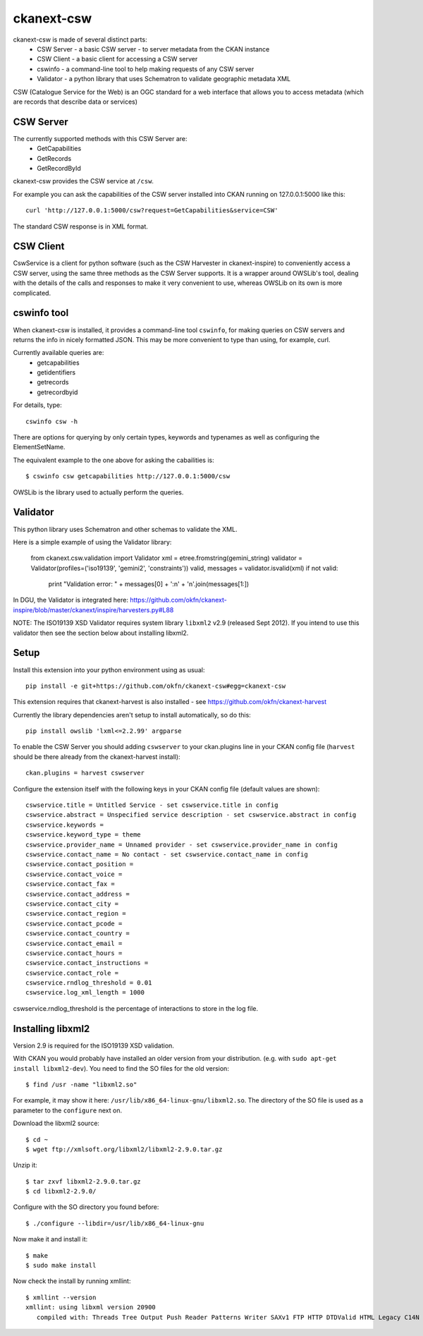 ===========
ckanext-csw
===========

ckanext-csw is made of several distinct parts:
 * CSW Server - a basic CSW server - to server metadata from the CKAN instance
 * CSW Client - a basic client for accessing a CSW server
 * cswinfo - a command-line tool to help making requests of any CSW server
 * Validator - a python library that uses Schematron to validate geographic metadata XML

CSW (Catalogue Service for the Web) is an OGC standard for a web interface that allows you to access metadata (which are records that describe data or services)

CSW Server
==========

The currently supported methods with this CSW Server are:
 * GetCapabilities
 * GetRecords
 * GetRecordById

ckanext-csw provides the CSW service at ``/csw``. 

For example you can ask the capabilities of the CSW server installed into CKAN running on 127.0.0.1:5000 like this::

 curl 'http://127.0.0.1:5000/csw?request=GetCapabilities&service=CSW'

The standard CSW response is in XML format.

CSW Client
==========

CswService is a client for python software (such as the CSW Harvester in ckanext-inspire) to conveniently access a CSW server, using the same three methods as the CSW Server supports. It is a wrapper around OWSLib's tool, dealing with the details of the calls and responses to make it very convenient to use, whereas OWSLib on its own is more complicated.

cswinfo tool
============

When ckanext-csw is installed, it provides a command-line tool ``cswinfo``, for making queries on CSW servers and returns the info in nicely formatted JSON. This may be more convenient to type than using, for example, curl.

Currently available queries are: 
 * getcapabilities
 * getidentifiers
 * getrecords
 * getrecordbyid

For details, type::

 cswinfo csw -h

There are options for querying by only certain types, keywords and typenames as well as configuring the ElementSetName.

The equivalent example to the one above for asking the cabailities is::

 $ cswinfo csw getcapabilities http://127.0.0.1:5000/csw

OWSLib is the library used to actually perform the queries.

Validator
=========

This python library uses Schematron and other schemas to validate the XML.

Here is a simple example of using the Validator library:

 from ckanext.csw.validation import Validator
 xml = etree.fromstring(gemini_string)
 validator = Validator(profiles=('iso19139', 'gemini2', 'constraints'))
 valid, messages = validator.isvalid(xml)
 if not valid:
     print "Validation error: " + messages[0] + ':\n' + '\n'.join(messages[1:])

In DGU, the Validator is integrated here:
https://github.com/okfn/ckanext-inspire/blob/master/ckanext/inspire/harvesters.py#L88

NOTE: The ISO19139 XSD Validator requires system library ``libxml2`` v2.9 (released Sept 2012). If you intend to use this validator then see the section below about installing libxml2.

Setup
=====

Install this extension into your python environment using as usual::

  pip install -e git+https://github.com/okfn/ckanext-csw#egg=ckanext-csw

This extension requires that ckanext-harvest is also installed - see https://github.com/okfn/ckanext-harvest

Currently the library dependencies aren't setup to install automatically, so do this::

  pip install owslib 'lxml<=2.2.99' argparse

To enable the CSW Server you should adding ``cswserver`` to your ckan.plugins line in your CKAN config file (``harvest`` should be there already from the ckanext-harvest install)::

  ckan.plugins = harvest cswserver

Configure the extension itself with the following keys in your CKAN config file (default values are shown)::

  cswservice.title = Untitled Service - set cswservice.title in config
  cswservice.abstract = Unspecified service description - set cswservice.abstract in config
  cswservice.keywords = 
  cswservice.keyword_type = theme
  cswservice.provider_name = Unnamed provider - set cswservice.provider_name in config
  cswservice.contact_name = No contact - set cswservice.contact_name in config
  cswservice.contact_position = 
  cswservice.contact_voice = 
  cswservice.contact_fax = 
  cswservice.contact_address = 
  cswservice.contact_city = 
  cswservice.contact_region = 
  cswservice.contact_pcode = 
  cswservice.contact_country = 
  cswservice.contact_email = 
  cswservice.contact_hours = 
  cswservice.contact_instructions = 
  cswservice.contact_role = 
  cswservice.rndlog_threshold = 0.01
  cswservice.log_xml_length = 1000

cswservice.rndlog_threshold is the percentage of interactions to store in the log file.

Installing libxml2
==================

Version 2.9 is required for the ISO19139 XSD validation.

With CKAN you would probably have installed an older version from your distribution. (e.g. with ``sudo apt-get install libxml2-dev``). You need to find the SO files for the old version::

  $ find /usr -name "libxml2.so"

For example, it may show it here: ``/usr/lib/x86_64-linux-gnu/libxml2.so``. The directory of the SO file is used as a parameter to the ``configure`` next on.

Download the libxml2 source::

  $ cd ~
  $ wget ftp://xmlsoft.org/libxml2/libxml2-2.9.0.tar.gz

Unzip it::

  $ tar zxvf libxml2-2.9.0.tar.gz
  $ cd libxml2-2.9.0/

Configure with the SO directory you found before::

  $ ./configure --libdir=/usr/lib/x86_64-linux-gnu

Now make it and install it::

  $ make
  $ sudo make install

Now check the install by running xmllint::

  $ xmllint --version
  xmllint: using libxml version 20900
     compiled with: Threads Tree Output Push Reader Patterns Writer SAXv1 FTP HTTP DTDValid HTML Legacy C14N Catalog XPath XPointer XInclude Iconv ISO8859X Unicode Regexps Automata Expr Schemas Schematron Modules Debug Zlib 
